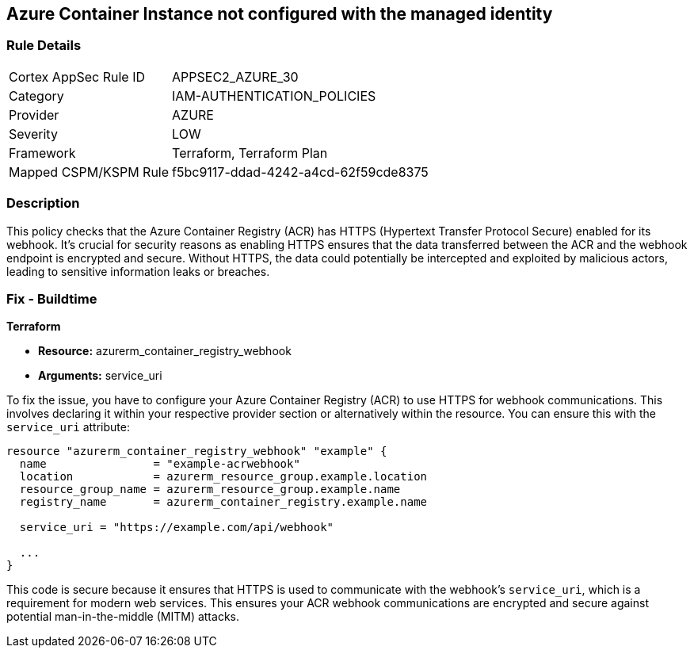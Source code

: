 
== Azure Container Instance not configured with the managed identity

=== Rule Details

[cols="1,3"]
|===
|Cortex AppSec Rule ID |APPSEC2_AZURE_30
|Category |IAM-AUTHENTICATION_POLICIES
|Provider |AZURE
|Severity |LOW
|Framework |Terraform, Terraform Plan
|Mapped CSPM/KSPM Rule |f5bc9117-ddad-4242-a4cd-62f59cde8375
|===


=== Description

This policy checks that the Azure Container Registry (ACR) has HTTPS (Hypertext Transfer Protocol Secure) enabled for its webhook. It's crucial for security reasons as enabling HTTPS ensures that the data transferred between the ACR and the webhook endpoint is encrypted and secure. Without HTTPS, the data could potentially be intercepted and exploited by malicious actors, leading to sensitive information leaks or breaches.

=== Fix - Buildtime

*Terraform*

* *Resource:* azurerm_container_registry_webhook
* *Arguments:* service_uri

To fix the issue, you have to configure your Azure Container Registry (ACR) to use HTTPS for webhook communications. This involves declaring it within your respective provider section or alternatively within the resource. You can ensure this with the `service_uri` attribute:

[source,hcl]
----
resource "azurerm_container_registry_webhook" "example" {
  name                = "example-acrwebhook"
  location            = azurerm_resource_group.example.location
  resource_group_name = azurerm_resource_group.example.name
  registry_name       = azurerm_container_registry.example.name
  
  service_uri = "https://example.com/api/webhook"
  
  ...
}
----

This code is secure because it ensures that HTTPS is used to communicate with the webhook's `service_uri`, which is a requirement for modern web services. This ensures your ACR webhook communications are encrypted and secure against potential man-in-the-middle (MITM) attacks.

